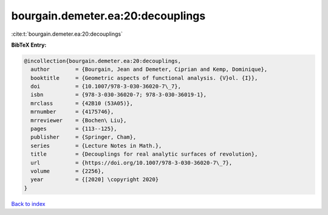bourgain.demeter.ea:20:decouplings
==================================

:cite:t:`bourgain.demeter.ea:20:decouplings`

**BibTeX Entry:**

.. code-block:: bibtex

   @incollection{bourgain.demeter.ea:20:decouplings,
     author        = {Bourgain, Jean and Demeter, Ciprian and Kemp, Dominique},
     booktitle     = {Geometric aspects of functional analysis. {V}ol. {I}},
     doi           = {10.1007/978-3-030-36020-7\_7},
     isbn          = {978-3-030-36020-7; 978-3-030-36019-1},
     mrclass       = {42B10 (53A05)},
     mrnumber      = {4175746},
     mrreviewer    = {Bochen\ Liu},
     pages         = {113--125},
     publisher     = {Springer, Cham},
     series        = {Lecture Notes in Math.},
     title         = {Decouplings for real analytic surfaces of revolution},
     url           = {https://doi.org/10.1007/978-3-030-36020-7\_7},
     volume        = {2256},
     year          = {[2020] \copyright 2020}
   }

`Back to index <../By-Cite-Keys.html>`_
